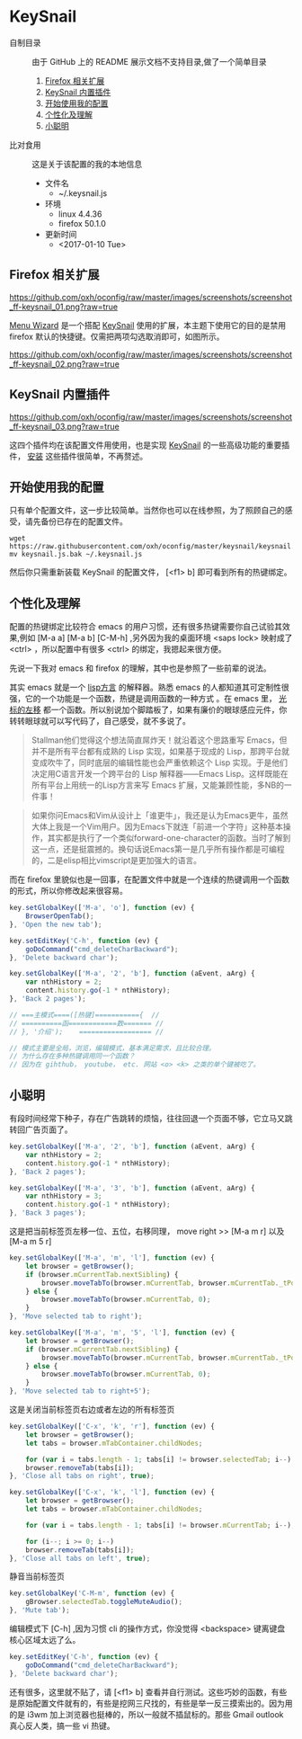 #+OPTIONS: toc:nil

* KeySnail
+ 自制目录 :: 由于 GitHub 上的 README 展示文档不支持目录,做了一个简单目录
  1. [[https://github.com/oxh/oconfig/tree/master/keysnail#firefox-相关扩展][Firefox 相关扩展]]
  2. [[https://github.com/oxh/oconfig/tree/master/keysnail#keysnail-内置插件][KeySnail 内置插件]]
  3. [[https://github.com/oxh/oconfig/tree/master/keysnail#开始使用我的配置][开始使用我的配置]]
  4. [[https://github.com/oxh/oconfig/tree/master/keysnail#个性化及理解][个性化及理解]] 
  5. [[https://github.com/oxh/oconfig/tree/master/keysnail#小聪明][小聪明]] 
+ 比对食用 :: 这是关于该配置的我的本地信息
  + 文件名
    - ~/.keysnail.js
  + 环境
    - linux 4.4.36
    - firefox 50.1.0
  + 更新时间
    - <2017-01-10 Tue>
** Firefox 相关扩展
[[https://github.com/oxh/oconfig/raw/master/images/screenshots/screenshot_ff-keysnail_01.png?raw=true]]

[[https://addons.mozilla.org/en-US/firefox/addon/s3menu-wizard/][Menu Wizard]] 是一个搭配 [[https://github.com/mooz/keysnail/wiki][KeySnail]] 使用的扩展，本主题下使用它的目的是禁用 firefox 默认的快捷键。仅需把两项勾选取消即可，如图所示。

[[https://github.com/oxh/oconfig/raw/master/images/screenshots/screenshot_ff-keysnail_02.png?raw=true]]
** KeySnail 内置插件
[[https://github.com/oxh/oconfig/raw/master/images/screenshots/screenshot_ff-keysnail_03.png?raw=true]]

这四个插件均在该配置文件用使用，也是实现 [[https://github.com/mooz/keysnail/wiki][KeySnail]] 的一些高级功能的重要插件， [[https://github.com/mooz/keysnail/wiki/plugin][安装]] 这些插件很简单，不再赘述。
** 开始使用我的配置
只有单个配置文件，这一步比较简单。当然你也可以在线参照，为了照顾自己的感受，请先备份已存在的配置文件。
: wget https://raw.githubusercontent.com/oxh/oconfig/master/keysnail/keysnail.js.bak
: mv keysnail.js.bak ~/.keysnail.js
然后你只需重新装载 KeySnail 的配置文件， [<f1> b] 即可看到所有的热键绑定。
** 个性化及理解
配置的热键绑定比较符合 emacs 的用户习惯，还有很多热键需要你自己试验其效果,例如 [M-a a] [M-a b] [C-M-h] ,另外因为我的桌面环境 <saps lock> 映射成了 <ctrl> ，所以配置中有很多 <ctrl> 的绑定，我摁起来很方便。

先说一下我对 emacs 和 firefox 的理解，其中也是参照了一些前辈的说法。

其实 emacs 就是一个 [[https://www.zhihu.com/question/19858252/answer/74193157][lisp方言]] 的解释器。熟悉 emacs 的人都知道其可定制性很强，它的一个功能是一个函数，热键是调用函数的一种方式 。在 emacs 里， [[https://www.zhihu.com/question/20846396/answer/17161629][光标的左移]] 都一个函数。所以别说加个脚踏板了，如果有廉价的眼球感应元件，你转转眼球就可以写代码了，自己感受，就不多说了。
#+BEGIN_QUOTE
Stallman他们觉得这个想法简直屌炸天！就沿着这个思路重写 Emacs，但并不是所有平台都有成熟的 Lisp 实现，如果基于现成的 Lisp，那跨平台就变成吹牛了，同时底层的编辑性能也会严重依赖这个 Lisp 实现。于是他们决定用C语言开发一个跨平台的 Lisp 解释器——Emacs Lisp。这样既能在所有平台上用统一的Lisp方言来写 Emacs 扩展，又能兼顾性能，多NB的一件事！
#+END_QUOTE
#+BEGIN_QUOTE
如果你问Emacs和Vim从设计上「谁更牛」，我还是认为Emacs更牛，虽然大体上我是一个Vim用户。因为Emacs下就连「前进一个字符」这种基本操作，其实都是执行了一个类似forward-one-character的函数。当时了解到这一点，还是挺震撼的。换句话说Emacs第一是几乎所有操作都是可编程的，二是elisp相比vimscript是更加强大的语言。
#+END_QUOTE
而在 firefox 里貌似也是一回事，在配置文件中就是一个连续的热键调用一个函数的形式，所以你修改起来很容易。
#+BEGIN_SRC js
key.setGlobalKey(['M-a', 'o'], function (ev) {
    BrowserOpenTab();
}, 'Open the new tab');

key.setEditKey('C-h', function (ev) {
    goDoCommand("cmd_deleteCharBackward");
}, 'Delete backward char');

key.setGlobalKey(['M-a', '2', 'b'], function (aEvent, aArg) {
    var nthHistory = 2;
    content.history.go(-1 * nthHistory);
}, 'Back 2 pages');

// ===主模式====([热键]==========={  //
// ==========函============数======= //
// }, '介绍');    ================== //

// 模式主要是全局，浏览，编辑模式，基本满足需求，且比较合理。
// 为什么存在多种热键调用同一个函数？
// 因为在 gihthub， youtube， etc. 网站 <o> <k> 之类的单个键被吃了。
#+END_SRC
** 小聪明
有段时间经常下种子，存在广告跳转的烦恼，往往回退一个页面不够，它立马又跳转回广告页面了。
#+BEGIN_SRC js
key.setGlobalKey(['M-a', '2', 'b'], function (aEvent, aArg) {
    var nthHistory = 2;
    content.history.go(-1 * nthHistory);
}, 'Back 2 pages');

key.setGlobalKey(['M-a', '3', 'b'], function (aEvent, aArg) {
    var nthHistory = 3;
    content.history.go(-1 * nthHistory);
}, 'Back 3 pages');
#+END_SRC
这是把当前标签页左移一位、五位，右移同理， move right >> [M-a m r] 以及[M-a m 5 r]
#+BEGIN_SRC js
key.setGlobalKey(['M-a', 'm', 'l'], function (ev) {
    let browser = getBrowser();
    if (browser.mCurrentTab.nextSibling) {
        browser.moveTabTo(browser.mCurrentTab, browser.mCurrentTab._tPos + 1);
    } else {
        browser.moveTabTo(browser.mCurrentTab, 0);
    }
}, 'Move selected tab to right');

key.setGlobalKey(['M-a', 'm', '5', 'l'], function (ev) {
    let browser = getBrowser();
    if (browser.mCurrentTab.nextSibling) {
        browser.moveTabTo(browser.mCurrentTab, browser.mCurrentTab._tPos + 5);
    } else {
        browser.moveTabTo(browser.mCurrentTab, 0);
    }
}, 'Move selected tab to right+5');
#+END_SRC
这是关闭当前标签页右边或者左边的所有标签页
#+BEGIN_SRC js
key.setGlobalKey(['C-x', 'k', 'r'], function (ev) {
    let browser = getBrowser();
    let tabs = browser.mTabContainer.childNodes;

    for (var i = tabs.length - 1; tabs[i] != browser.selectedTab; i--)
    browser.removeTab(tabs[i]);
}, 'Close all tabs on right', true);

key.setGlobalKey(['C-x', 'k', 'l'], function (ev) {
    let browser = getBrowser();
    let tabs = browser.mTabContainer.childNodes;

    for (var i = tabs.length - 1; tabs[i] != browser.mCurrentTab; i--);

    for (i--; i >= 0; i--)
    browser.removeTab(tabs[i]);
}, 'Close all tabs on left', true);
#+END_SRC
静音当前标签页
#+BEGIN_SRC js
key.setGlobalKey('C-M-m', function (ev) {
    gBrowser.selectedTab.toggleMuteAudio();
}, 'Mute tab');
#+END_SRC
编辑模式下 [C-h] ,因为习惯 cli 的操作方式，你没觉得 <backspace> 键离键盘核心区域太远了么。
#+BEGIN_SRC js
key.setEditKey('C-h', function (ev) {
    goDoCommand("cmd_deleteCharBackward");
}, 'Delete backward char');
#+END_SRC
还有很多，这里就不贴了，请 [<f1> b] 查看并自行测试。这些巧妙的函数，有些是原始配置文件就有的，有些是挖网三尺找的，有些是举一反三摸索出的。因为用的是 i3wm 加上浏览器也挺棒的，所以一般就不插鼠标的。那些 Gmail outlook 真心反人类，搞一些 vi 热键。
